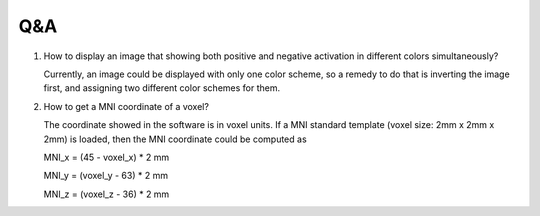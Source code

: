 Q&A
====

1. How to display an image that showing both positive and negative activation
   in different colors simultaneously?

   Currently, an image could be displayed with only one color scheme, so a
   remedy to do that is inverting the image first, and assigning two different
   color schemes for them.

2. How to get a MNI coordinate of a voxel?

   The coordinate showed in the software is in voxel units. If a MNI standard
   template (voxel size: 2mm x 2mm x 2mm) is loaded, then the MNI coordinate
   could be computed as

   MNI_x = (45 - voxel_x) * 2 mm

   MNI_y = (voxel_y - 63) * 2 mm

   MNI_z = (voxel_z - 36) * 2 mm

